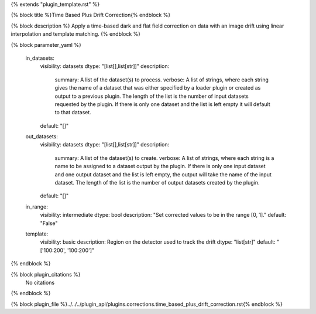 {% extends "plugin_template.rst" %}

{% block title %}Time Based Plus Drift Correction{% endblock %}

{% block description %}
Apply a time-based dark and flat field correction on data with an image drift using linear interpolation and template matching. 
{% endblock %}

{% block parameter_yaml %}

        in_datasets:
            visibility: datasets
            dtype: "[list[],list[str]]"
            description: 
                summary: A list of the dataset(s) to process.
                verbose: A list of strings, where each string gives the name of a dataset that was either specified by a loader plugin or created as output to a previous plugin.  The length of the list is the number of input datasets requested by the plugin.  If there is only one dataset and the list is left empty it will default to that dataset.
            default: "[]"
        
        out_datasets:
            visibility: datasets
            dtype: "[list[],list[str]]"
            description: 
                summary: A list of the dataset(s) to create.
                verbose: A list of strings, where each string is a name to be assigned to a dataset output by the plugin. If there is only one input dataset and one output dataset and the list is left empty, the output will take the name of the input dataset. The length of the list is the number of output datasets created by the plugin.
            default: "[]"
        
        in_range:
            visibility: intermediate
            dtype: bool
            description: "Set corrected values to be in the range [0, 1]."
            default: "False"
        
        template:
            visibility: basic
            description: Region on the detector used to track the drift
            dtype: "list[str]"
            default: "['100:200', '100:200']"
        
{% endblock %}

{% block plugin_citations %}
    No citations
{% endblock %}

{% block plugin_file %}../../../plugin_api/plugins.corrections.time_based_plus_drift_correction.rst{% endblock %}
